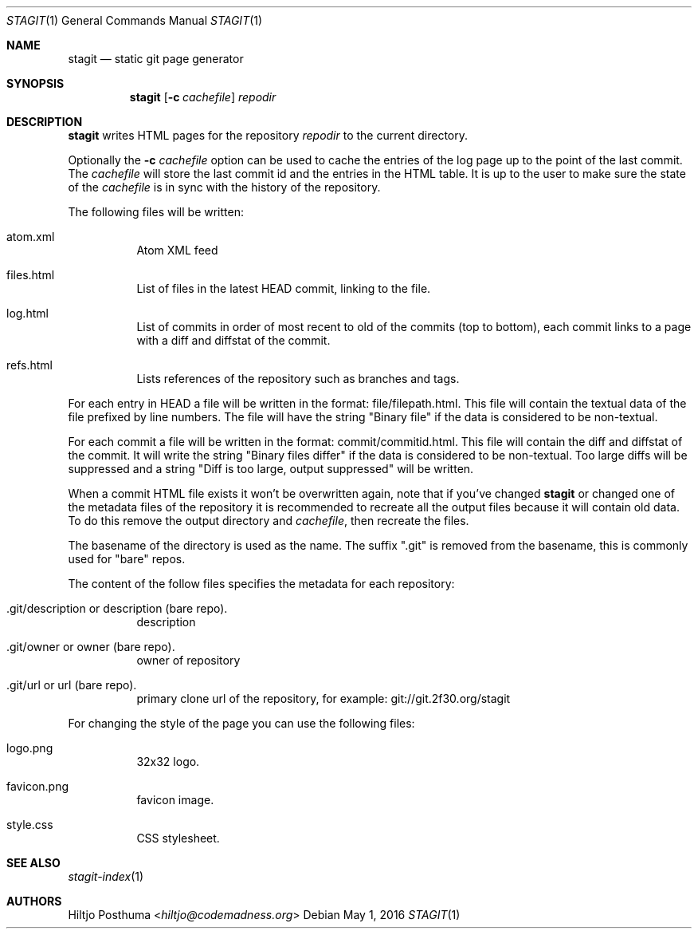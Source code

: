 .Dd May 1, 2016
.Dt STAGIT 1
.Os
.Sh NAME
.Nm stagit
.Nd static git page generator
.Sh SYNOPSIS
.Nm
.Op Fl c Ar cachefile
.Ar repodir
.Sh DESCRIPTION
.Nm
writes HTML pages for the repository
.Ar repodir
to the current directory.
.Pp
Optionally the
.Fl c Ar cachefile
option can be used to cache the entries of the log page up to the point of
the last commit. The
.Ar cachefile
will store the last commit id and the entries in the HTML table. It is up
to the user to make sure the state of the
.Ar cachefile
is in sync with the history of the repository.
.Pp
The following files will be written:
.Bl -tag -width Ds
.It atom.xml
Atom XML feed
.It files.html
List of files in the latest HEAD commit, linking to the file.
.It log.html
List of commits in order of most recent to old of the commits (top to bottom),
each commit links to a page with a diff and diffstat of the commit.
.It refs.html
Lists references of the repository such as branches and tags.
.El
.Pp
For each entry in HEAD a file will be written in the format:
file/filepath.html. This file will contain the textual data of the file
prefixed by line numbers. The file will have the string "Binary file"
if the data is considered to be non-textual.
.Pp
For each commit a file will be written in the format:
commit/commitid.html. This file will contain the diff and diffstat of the
commit. It will write the string "Binary files differ" if the data is
considered to be non-textual. Too large diffs will be suppressed and a string
"Diff is too large, output suppressed" will be written.
.Pp
When a commit HTML file exists it won't be overwritten again, note that if
you've changed
.Nm
or changed one of the metadata files of the repository it is recommended to
recreate all the output files because it will contain old data. To do this
remove the output directory and
.Ar cachefile ,
then recreate the files.
.Pp
The basename of the directory is used as the name. The suffix ".git" is
removed from the basename, this is commonly used for "bare" repos.
.Pp
The content of the follow files specifies the metadata for each repository:
.Bl -tag -width Ds
.It .git/description or description (bare repo).
description
.It .git/owner or owner (bare repo).
owner of repository
.It .git/url or url (bare repo).
primary clone url of the repository, for example: git://git.2f30.org/stagit
.El
.Pp
For changing the style of the page you can use the following files:
.Bl -tag -width Ds
.It logo.png
32x32 logo.
.It favicon.png
favicon image.
.It style.css
CSS stylesheet.
.El
.Sh SEE ALSO
.Xr stagit-index 1
.Sh AUTHORS
.An Hiltjo Posthuma Aq Mt hiltjo@codemadness.org
